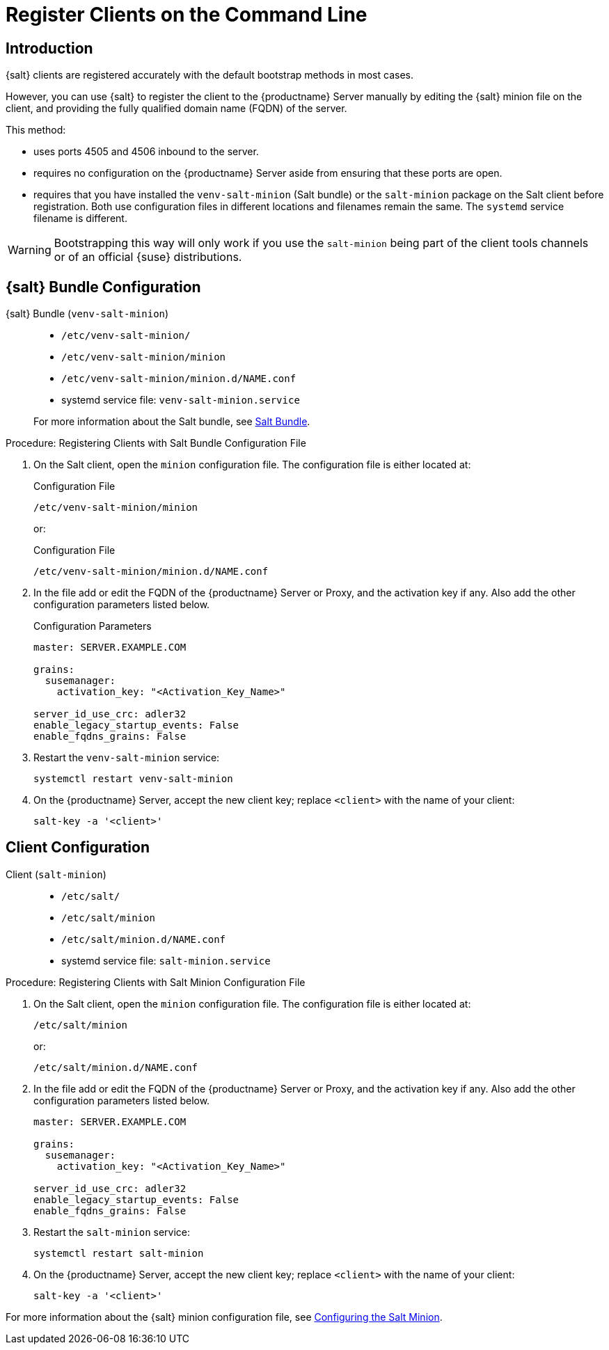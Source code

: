 [[registering-clients-cli]]
= Register Clients on the Command Line


//== Manual Client Registration
== Introduction

{salt} clients are registered accurately with the default bootstrap methods in most cases.

However, you can use {salt} to register the client to the {productname} Server manually by editing the {salt} minion file on the client, and providing the fully qualified domain name (FQDN) of the server.

This method:
 
* uses ports 4505 and 4506 inbound to the server.
* requires no configuration on the {productname} Server aside from ensuring that these ports are open.
* requires that you have installed the [package]``venv-salt-minion`` (Salt bundle) or the [package]``salt-minion`` package on the Salt client before registration.
  Both use configuration files in different locations and filenames remain the same.
  The [literal]``systemd`` service filename is different.

[WARNING]
====
Bootstrapping this way will only work if you use the [package]``salt-minion`` being part of the client tools channels or of an official {suse} distributions.
====

== {salt} Bundle Configuration

{salt} Bundle ([package]``venv-salt-minion``)::

+

* [path]``/etc/venv-salt-minion/``
* [path]``/etc/venv-salt-minion/minion``
* [path]``/etc/venv-salt-minion/minion.d/NAME.conf``
* systemd service file: [path]``venv-salt-minion.service``

+

For more information about the Salt bundle, see xref:client-configuration:contact-methods-saltbundle.adoc[Salt Bundle].

.Procedure: Registering Clients with Salt Bundle Configuration File
. On the Salt client, open the [literal]``minion`` configuration file.
  The configuration file is either located at:

+

.Configuration File
[source, Shell]
----
/etc/venv-salt-minion/minion
----

+

or:

+

.Configuration File
[source, Shell]
----
/etc/venv-salt-minion/minion.d/NAME.conf
----
. In the file add or edit the FQDN of the {productname} Server or Proxy, and the activation key if any. Also add the other configuration parameters listed below.

+

.Configuration Parameters
[source, YAML]
----
master: SERVER.EXAMPLE.COM

grains:
  susemanager:
    activation_key: "<Activation_Key_Name>"

server_id_use_crc: adler32
enable_legacy_startup_events: False
enable_fqdns_grains: False
----


. Restart the [systemitem]``venv-salt-minion`` service:

+

[source, Shell]
----
systemctl restart venv-salt-minion
----

. On the {productname} Server, accept the new client key; replace [systemitem]``<client>`` with the name of your client:

+

----
salt-key -a '<client>'
----


== Client Configuration

Client ([package]``salt-minion``)::
+
* [path]``/etc/salt/``
* [path]``/etc/salt/minion``
* [path]``/etc/salt/minion.d/NAME.conf``
* systemd service file: [path]``salt-minion.service``

.Procedure: Registering Clients with Salt Minion Configuration File
. On the Salt client, open the [literal]``minion`` configuration file.
  The configuration file is either located at:

+

[source, Shell]
----
/etc/salt/minion
----

+

or:

+

[source,Shell]
----
/etc/salt/minion.d/NAME.conf
----

. In the file add or edit the FQDN of the {productname} Server or Proxy, and the activation key if any.
  Also add the other configuration parameters listed below.

+

[source, YAML]
----
master: SERVER.EXAMPLE.COM

grains:
  susemanager:
    activation_key: "<Activation_Key_Name>"

server_id_use_crc: adler32
enable_legacy_startup_events: False
enable_fqdns_grains: False
----

. Restart the [systemitem]``salt-minion`` service:

+

[source, Shell]
----
systemctl restart salt-minion
----

. On the {productname} Server, accept the new client key; replace [systemitem]``<client>`` with the name of your client:

+

[source,Shell]
----
salt-key -a '<client>'
----

For more information about the {salt} minion configuration file, see https://docs.saltproject.io/en/latest/ref/configuration/minion.html[Configuring the Salt Minion].

